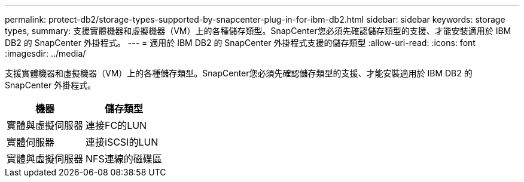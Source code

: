 ---
permalink: protect-db2/storage-types-supported-by-snapcenter-plug-in-for-ibm-db2.html 
sidebar: sidebar 
keywords: storage types, 
summary: 支援實體機器和虛擬機器（VM）上的各種儲存類型。SnapCenter您必須先確認儲存類型的支援、才能安裝適用於 IBM DB2 的 SnapCenter 外掛程式。 
---
= 適用於 IBM DB2 的 SnapCenter 外掛程式支援的儲存類型
:allow-uri-read: 
:icons: font
:imagesdir: ../media/


[role="lead"]
支援實體機器和虛擬機器（VM）上的各種儲存類型。SnapCenter您必須先確認儲存類型的支援、才能安裝適用於 IBM DB2 的 SnapCenter 外掛程式。

|===
| 機器 | 儲存類型 


 a| 
實體與虛擬伺服器
 a| 
連接FC的LUN



 a| 
實體伺服器
 a| 
連接iSCSI的LUN



 a| 
實體與虛擬伺服器
 a| 
NFS連線的磁碟區

|===